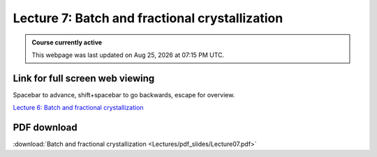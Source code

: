Lecture 7: Batch and fractional crystallization
=====================================================   

.. admonition:: Course currently active

   This webpage was last updated on |date| at |time|.

Link for full screen web viewing
------------------------------------------
Spacebar to advance, shift+spacebar to go backwards, escape for overview.

`Lecture 6: Batch and fractional crystallization <../_static/Lecture07.slides.html>`_


PDF download
------------------------

:download:`Batch and fractional crystallization <Lectures/pdf_slides/Lecture07.pdf>`

.. |date| date:: %b %d, %Y
.. |time| date:: %I:%M %p %Z
